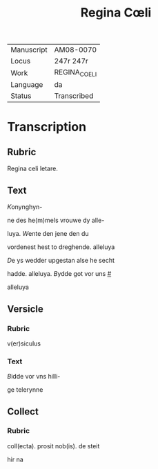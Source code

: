 #+TITLE: Regina Cœli

|------------+--------------|
| Manuscript | AM08-0070    |
| Locus      | 247r 247r    |
| Work       | REGINA_COELI |
| Language   | da           |
| Status     | Transcribed  |
|------------+--------------|

* Transcription
** Rubric
Regina celi letare.

** Text
[[K]]onynghyn- 

ne des he(m)mels vrouwe dy alle-

luya. [[W]]ente den jene den du

vordenest hest to dreghende. alleluya

[[D]]e ys wedder upgestan alse he secht

hadde. alleluya. [[B]]ydde got vor uns [[#]]

alleluya

** Versicle
*** Rubric
v(er)siculus

*** Text
[[B]]idde vor vns hilli-

ge telerynne

** Collect
*** Rubric
coll(ecta). prosit nob(is). de steit

hir na
